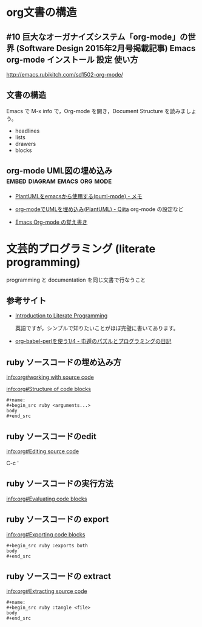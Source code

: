 * org文書の構造

** #10 巨大なオーガナイズシステム「org-mode」の世界 (Software Design 2015年2月号掲載記事) Emacs org-mode インストール 設定 使い方

   http://emacs.rubikitch.com/sd1502-org-mode/

** 文書の構造

Emacs で M-x info で，Org-mode を開き，Document Structure を読みましょ
う。

   - headlines
   - lists
   - drawers
   - blocks

** org-mode UML図の埋め込み 		       :embed:diagram:emacs:org:mode:

    - [[http://mickey-happygolucky.hatenablog.com/entry/2016/01/21/005944][PlantUMLをemacsから使用する(puml-mode) - メモ]]

    - [[http://qiita.com/sambatriste/items/2e01d5aa91903ae72b24][org-modeでUMLを埋め込み(PlantUML) - Qiita]]
      org-mode の設定など
   
    - [[http://tanehp.ec-net.jp/heppoko-lab/prog/resource/org_mode/org_mode_memo.html][Emacs Org-mode の覚え書き]]

* 文芸的プログラミング (literate programming)

  programming と documentation を同じ文書で行なうこと

** 参考サイト

   - [[http://howardism.org/Technical/Emacs/literate-programming-tutorial.html][Introduction to Literate Programming]]

     英語ですが，シンプルで知りたいことがほぼ完璧に書いてあります。

   - [[http://d.hatena.ne.jp/tamura70/20100310/org][org-babel-perlを使う1/4 - 屯遁のパズルとプログラミングの日記]]

** ruby ソースコードの埋め込み方

   [[info:org#working with source code]] 

   [[info:org#Structure of code blocks]]

#+begin_example
#+name: 
#+begin_src ruby <arguments...>
body
#+end_src
#+end_example

** ruby ソースコードのedit

   [[info:org#Editing source code]]

   C-c '

** ruby ソースコードの実行方法

   [[info:org#Evaluating code blocks]]


** ruby ソースコードの export
   [[info:org#Exporting code blocks]]

#+begin_example
#+begin_src ruby :exports both
body
#+end_src
#+end_example

** ruby ソースコードの extract

   [[info:org#Extracting source code]]

#+begin_example
#+name: 
#+begin_src ruby :tangle <file>
body
#+end_src
#+end_example

